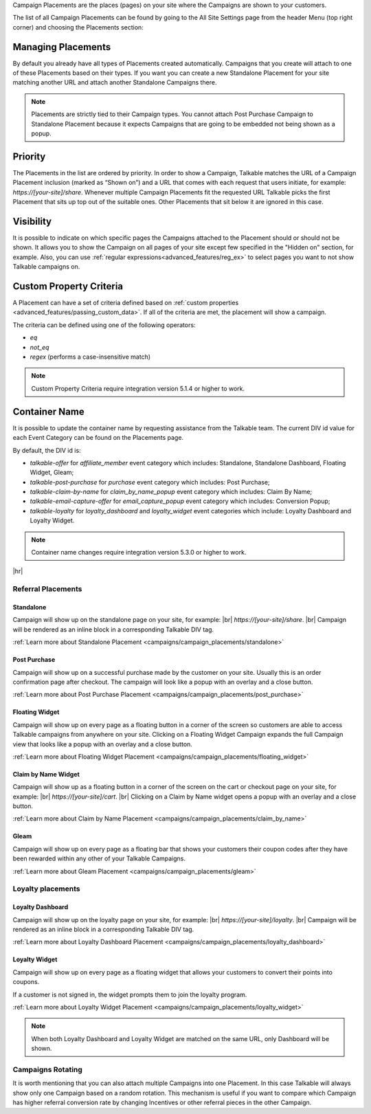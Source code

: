Campaign Placements are the places (pages) on your site where the Campaigns are shown to your customers.

The list of all Campaign Placements can be found by going to the All Site Settings page from the header Menu (top right corner) and choosing the Placements section:

.. image:: _static/img/campaign_placements/path.png

Managing Placements
-------------------

By default you already have all types of Placements created automatically.
Campaigns that you create will attach to one of these Placements based on their types.
If you want you can create a new Standalone Placement for your site matching another URL and attach another
Standalone Campaigns there.

.. note::
  Placements are strictly tied to their Campaign types.
  You cannot attach Post Purchase Campaign to Standalone Placement because it expects Campaigns that are going to be embedded not being shown as a popup.

Priority
--------

The Placements in the list are ordered by priority. In order to show a Campaign, Talkable matches
the URL of a Campaign Placement inclusion (marked as “Shown on”) and a URL that comes with each request that
users initiate, for example: `https://[your-site]/share`. Whenever multiple Campaign Placements fit the requested URL
Talkable picks the first Placement that sits up top out of the suitable ones. Other Placements that sit below it are
ignored in this case.

Visibility
----------

It is possible to indicate on which specific pages the Campaigns attached to the Placement should or should not be shown.
It allows you to show the Campaign on all pages of your site except few specified in the "Hidden on" section, for example.
Also, you can use :ref:`regular expressions<advanced_features/reg_ex>` to select pages you want to not show Talkable campaigns on.

Custom Property Criteria
------------------------

A Placement can have a set of criteria defined based on :ref:`custom properties <advanced_features/passing_custom_data>`.
If all of the criteria are met, the placement will show a campaign.

The criteria can be defined using one of the following operators:

- `eq`
- `not_eq`
- `regex` (performs a case-insensitive match)

.. note::
  Custom Property Criteria require integration version 5.1.4 or higher to work.

Container Name
--------------

It is possible to update the container name by requesting assistance from the Talkable team.
The current DIV id value for each Event Category can be found on the Placements page.

By default, the DIV id is:

* `talkable-offer` for `affiliate_member` event category which includes: Standalone, Standalone Dashboard, Floating Widget, Gleam;
* `talkable-post-purchase` for `purchase` event category which includes: Post Purchase;
* `talkable-claim-by-name` for `claim_by_name_popup` event category which includes: Claim By Name;
* `talkable-email-capture-offer` for `email_capture_popup` event category which includes: Conversion Popup;
* `talkable-loyalty` for `loyalty_dashboard` and `loyalty_widget` event categories which include: Loyalty Dashboard and Loyalty Widget.

.. note::
   Container name changes require integration version 5.3.0 or higher to work.

|hr|

Referral Placements
~~~~~~~~~~~~~~~~~~~

Standalone
^^^^^^^^^^

Campaign will show up on the standalone page on your site, for example: |br|
`https://[your-site]/share`.
|br|
Campaign will be rendered as an inline block in a corresponding Talkable DIV tag.

:ref:`Learn more about Standalone Placement <campaigns/campaign_placements/standalone>`

Post Purchase
^^^^^^^^^^^^^

Campaign will show up on a successful purchase made by the customer on your site.
Usually this is an order confirmation page after checkout.
The campaign will look like a popup with an overlay and a close button.

:ref:`Learn more about Post Purchase Placement <campaigns/campaign_placements/post_purchase>`

Floating Widget
^^^^^^^^^^^^^^^

Campaign will show up on every page as a floating button in a corner of the screen so customers are able to access
Talkable campaigns from anywhere on your site.
Clicking on a Floating Widget Campaign expands the full Campaign view that looks like a popup with an overlay
and a close button.

:ref:`Learn more about Floating Widget Placement <campaigns/campaign_placements/floating_widget>`

Claim by Name Widget
^^^^^^^^^^^^^^^^^^^^

Campaign will show up as a floating button in a corner of the screen on the cart or checkout page on your site,
for example: |br|
`https://[your-site]/cart`.
|br|
Clicking on a Claim by Name widget opens a popup with an overlay and a close button.

:ref:`Learn more about Claim by Name Placement <campaigns/campaign_placements/claim_by_name>`

Gleam
^^^^^

Campaign will show up on every page as a floating bar that shows your customers their coupon codes
after they have been rewarded within any other of your Talkable Campaigns.

:ref:`Learn more about Gleam Placement <campaigns/campaign_placements/gleam>`

Loyalty placements
~~~~~~~~~~~~~~~~~~

Loyalty Dashboard
^^^^^^^^^^^^^^^^^

Campaign will show up on the loyalty page on your site, for example: |br|
`https://[your-site]/loyalty`.
|br|
Campaign will be rendered as an inline block in a corresponding Talkable DIV tag.

:ref:`Learn more about Loyalty Dashboard Placement <campaigns/campaign_placements/loyalty_dashboard>`

Loyalty Widget
^^^^^^^^^^^^^^

Campaign will show up on every page as a floating widget that allows your customers to convert their points into coupons.

If a customer is not signed in, the widget prompts them to join the loyalty program.

:ref:`Learn more about Loyalty Widget Placement <campaigns/campaign_placements/loyalty_widget>`

.. note::
  When both Loyalty Dashboard and Loyalty Widget are matched on the same URL, only Dashboard will be shown.

Campaigns Rotating
~~~~~~~~~~~~~~~~~~

It is worth mentioning that you can also attach multiple Campaigns into one Placement.
In this case Talkable will always show only one Campaign based on a random rotation.
This mechanism is useful if you want to compare which Campaign has higher referral conversion rate by changing
Incentives or other referral pieces in the other Campaign.
